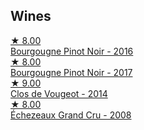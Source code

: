 
** Wines

#+begin_export html
<div class="flex-container">
  <a class="flex-item flex-item-left" href="/wines/00b11947-5699-4382-95bb-bd7d1e0d51f5.html">
    <img class="flex-bottle" src="/images/unknown-wine.webp"></img>
    <section class="h">★ 8.00</section>
    <section class="h text-bolder">Bourgougne Pinot Noir - 2016</section>
  </a>

  <a class="flex-item flex-item-right" href="/wines/1409c807-4b30-47c0-b0c3-8562d97ba541.html">
    <img class="flex-bottle" src="/images/14/09c807-4b30-47c0-b0c3-8562d97ba541/2021-06-02-10-54-57-1065E2EE-3269-4A70-9024-8294D7832871-1-105-c.webp"></img>
    <section class="h">★ 8.00</section>
    <section class="h text-bolder">Bourgougne Pinot Noir - 2017</section>
  </a>

  <a class="flex-item flex-item-left" href="/wines/e77ba7fc-950c-4c76-b1ee-93d88ca7b801.html">
    <img class="flex-bottle" src="/images/e7/7ba7fc-950c-4c76-b1ee-93d88ca7b801/2021-06-01-07-39-47-75FDFB8D-22FD-439D-893C-492C64205866-1-105-c.webp"></img>
    <section class="h">★ 9.00</section>
    <section class="h text-bolder">Clos de Vougeot - 2014</section>
  </a>

  <a class="flex-item flex-item-right" href="/wines/d3f8d976-4f34-4de0-8c42-514919f09bec.html">
    <img class="flex-bottle" src="/images/d3/f8d976-4f34-4de0-8c42-514919f09bec/2022-12-03-09-50-24-photo-2022-12-03 09.14.48.webp"></img>
    <section class="h">★ 8.00</section>
    <section class="h text-bolder">Échezeaux Grand Cru - 2008</section>
  </a>

</div>
#+end_export
